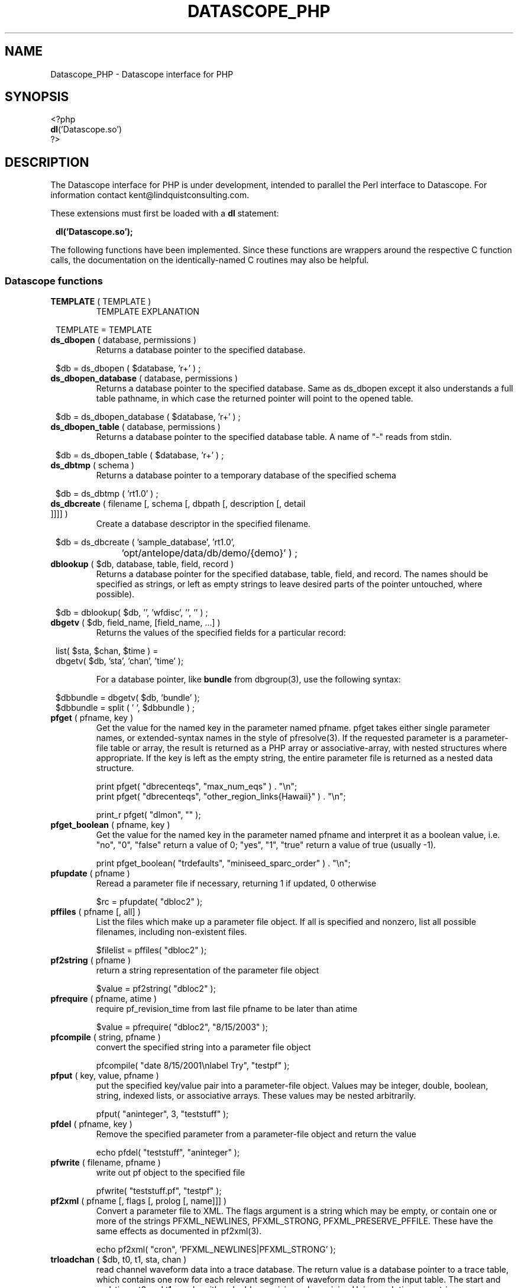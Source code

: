 .TH DATASCOPE_PHP 3 "$Date$"
.SH NAME
Datascope_PHP \- Datascope interface for PHP
.SH SYNOPSIS
.nf

<?php
\fBdl\fP('Datascope.so')
?>

.fi
.SH DESCRIPTION

The Datascope interface for PHP is under development, intended to
parallel the Perl interface to Datascope. For information
contact kent@lindquistconsulting.com.

These extensions must first be loaded with a \fBdl\fP statement:
.ft CW
.in 2c
.nf

\fBdl('Datascope.so');\fP

.fi
.in
.ft R
.LP

The following functions have been implemented. Since these functions
are wrappers around the respective C function calls, the documentation
on the identically-named C routines may also be helpful.

.SS Datascope functions
.IP "\fBTEMPLATE\fP ( TEMPLATE )"
TEMPLATE EXPLANATION
.ft CW
.in 2c
.nf

TEMPLATE = TEMPLATE 

.fi
.in
.ft R

.IP "\fBds_dbopen\fP ( database, permissions )"
Returns a database pointer to the specified database.
.ft CW
.in 2c
.nf

$db = ds_dbopen ( $database, 'r+' ) ;

.fi
.in
.ft R
.IP "\fBds_dbopen_database\fP ( database, permissions )"
Returns a database pointer to the specified database. Same as ds_dbopen
except it also understands a full table pathname, in which case the 
returned pointer will point to the opened table. 
.ft CW
.in 2c
.nf

$db = ds_dbopen_database ( $database, 'r+' ) ;

.fi
.in
.ft R
.IP "\fBds_dbopen_table\fP ( database, permissions )"
Returns a database pointer to the specified database table. A name of "-" 
reads from stdin. 
.ft CW
.in 2c
.nf

$db = ds_dbopen_table ( $database, 'r+' ) ;

.fi
.in
.ft R
.IP "\fBds_dbtmp\fP ( schema )"
Returns a database pointer to a temporary database of the specified schema
.ft CW
.in 2c
.nf

$db = ds_dbtmp ( 'rt1.0' ) ;

.fi
.in
.ft R
.IP "\fBds_dbcreate\fP ( filename [, schema [, dbpath [, description [, detail ]]]] )"
Create a database descriptor in the specified filename. 
.ft CW
.in 2c
.nf

$db = ds_dbcreate ( 'sample_database', 'rt1.0', 
		    'opt/antelope/data/db/demo/{demo}' ) ;

.fi
.in
.ft R
.IP "\fBdblookup\fP ( $db, database, table, field, record )"
Returns a database pointer for the specified database, table, field,
and record. The names should be specified as strings, or left
as empty strings to leave desired parts of the pointer untouched, where
possible).
.ft CW
.in 2c
.nf

$db = dblookup( $db, '', 'wfdisc', '', '' ) ;

.fi
.in
.ft R
.IP "\fBdbgetv\fP ( $db, field_name, [field_name, ...] )"
Returns the values of the specified fields for a particular record:
.ft CW
.in 2c
.nf
.ne 4

list( $sta, $chan, $time ) =
        dbgetv( $db, 'sta', 'chan', 'time' );

.fi
.in
.ft R
For a database pointer, like \fBbundle\fP from dbgroup(3), use the
following syntax:
.ft CW
.in 2c
.nf

$dbbundle = dbgetv( $db, 'bundle' );
$dbbundle = split ( ' ', $dbbundle ) ;

.fi
.in
.ft R
.IP "\fBpfget\fP ( pfname, key )"
Get the value for the named key in the parameter named pfname. pfget
takes either single parameter names, or extended-syntax names in the 
style of pfresolve(3). If the requested parameter is a parameter-file
table or array, the result is returned as a PHP array or associative-array, 
with nested structures where appropriate. If the key is left as the 
empty string, the entire parameter file is returned as a nested 
data structure. 

.nf

print pfget( "dbrecenteqs", "max_num_eqs" ) . "\\n";
print pfget( "dbrecenteqs", "other_region_links{Hawaii}" ) . "\\n";

print_r pfget( "dlmon", "" );

.fi
.in
.ft R
.IP "\fBpfget_boolean\fP ( pfname, key )"
Get the value for the named key in the parameter named pfname and interpret 
it as a boolean value, i.e. "no", "0", "false" return a value of 0; 
"yes", "1", "true" return a value of true (usually -1). 
.nf

print pfget_boolean( "trdefaults", "miniseed_sparc_order" ) . "\\n";

.fi
.in
.ft R
.IP "\fBpfupdate\fP ( pfname )"
Reread a parameter file if necessary, returning 1 if updated, 0 otherwise
.nf

$rc = pfupdate( "dbloc2" );

.fi
.in
.ft R
.IP "\fBpffiles\fP ( pfname [, all] )"
List the files which make up a parameter file object. If all is specified 
and nonzero, list all possible filenames, including non-existent files. 
.nf

$filelist = pffiles( "dbloc2" );

.fi
.in
.ft R
.IP "\fBpf2string\fP ( pfname )"
return a string representation of the parameter file object
.nf

$value = pf2string( "dbloc2" );

.fi
.in
.ft R
.IP "\fBpfrequire\fP ( pfname, atime )"
require pf_revision_time from last file pfname to be later than atime
.nf

$value = pfrequire( "dbloc2", "8/15/2003" );

.fi
.in
.ft R
.IP "\fBpfcompile\fP ( string, pfname )"
convert the specified string into a parameter file object
.nf

pfcompile( "date 8/15/2001\\nlabel Try", "testpf" );

.fi
.in
.ft R
.IP "\fBpfput\fP ( key, value, pfname )"
put the specified key/value pair into a parameter-file object. Values may be 
integer, double, boolean, string, indexed lists, or associative arrays. 
These values may be nested arbitrarily. 
.nf

pfput( "aninteger", 3, "teststuff" );

.fi
.in
.ft R
.IP "\fBpfdel\fP ( pfname, key )"
Remove the specified parameter from a parameter-file object and return the value 
.nf

echo pfdel( "teststuff", "aninteger" );

.fi
.in
.ft R
.IP "\fBpfwrite\fP ( filename, pfname )"
write out pf object to the specified file
.nf

pfwrite( "teststuff.pf", "testpf" );

.fi
.in
.ft R
.IP "\fBpf2xml\fP ( pfname [, flags [, prolog [, name]]] )"
Convert a parameter file to XML. The flags argument is a string which may be 
empty, or contain one or more of the strings PFXML_NEWLINES, PFXML_STRONG, 
PFXML_PRESERVE_PFFILE. These have the same effects as documented in 
pf2xml(3). 
.nf

echo pf2xml( "cron", 'PFXML_NEWLINES|PFXML_STRONG' );

.fi
.in
.ft R
.IP "\fBtrloadchan\fP ( $db, t0, t1, sta, chan )"
read channel waveform data into a trace database. The return value
is a database pointer to a trace table, which contains one row for 
each relevant segment of waveform data from the input table. The start 
and end-times t0 and t1 may be either double-precision values giving 
Unix epoch times, or strings interpretable by the str2epoch(3) command. 
.ft CW
.in 2c 
.nf

$tr = trloadchan( $db, $t0, $t1, $sta, $chan );

.fi
.in
.ft R
.IP "\fBtrsample\fP ( $db, t0, t1, sta, chan [, apply_calib] )"
Read channel waveform data from the specified table (usually wfdisc)
for the given time range, station, and channel name into a PHP array 
of time/value pairs (time for datapoint with index zero, value for datapoint 
with index zero, time for datapoint with index one, value for datapoint
with index one, etc.). The t0 and t1 arguments may be epoch times or
strings interpretable by str2epoch(3). If apply_calib is specified and 
nonzero, any existing non-zero calibration values will be applied to the 
data. Otherwise the raw counts will be returned. Note the possibility that 
the data for this station-channel may be incomplete for the given time 
window (consisting of several disjoint segments), in which case the timestamps
in the time,value pairs will not necessarily be contiguous.
.ft CW
.in 2c 
.nf

$apply_calib = 1;
$time_value_array = trsample( $db, $t0, $t1, $sta, $chan, $apply_calib );

.fi
.in
.ft R
.IP "\fBtrsamplebins\fP ( $db, t0, t1, sta, chan, binsize [, apply_calib] )"
This is similar to trsample, however an additional argument, binsize, 
specifies (as a number of samples) the size of bins into which to divide 
the time series. The returned array consists of successive triplets of 
epoch-time, minimum data value for the bin, maximum data value for the bin. 
As with trsample, the returned data may consist of several disjoint segments. 
Each segment is binned separately (bins will not extend across trace 
segments). If the number of samples in a trace segment is not evenly 
divided by the binsize, the last triplet for that segment will represent
the partially-filled end bin. See also the trdatabins command. 
.ft CW
.in 2c 
.nf

$binsize = 10;
$apply_calib = 1;
$time_value_array = trsample( $db, $t0, $t1, $sta, $chan, $binsize, $apply_calib );

.fi
.in
.ft R
.IP "\fBtrapply_calib\fP ( $tr )"
multiply waveform data in  trace  object by calib value
.ft CW
.in 2c 
.nf

trapply_calib( $tr );

.fi
.in
.ft R
.IP "\fBtrextract_data\fP ( $tr )"
extract an array of waveform data values from a single row of a 
trace-table.
.ft CW
.in 2c 
.nf

$rawdatapoints = trextract_data( $tr );

.fi
.in
.ft R
.IP "\fBtrdata\fP ( $tr [, $i0 [, $npts]] )"
read channel waveform data. Without the second and third arguments,
this function is identical to trextract_data(). The optional second 
argument $i0 gives the index of the first sample to be returned. Note that 
this argument is zero-offset, i.e. the first sample is number zero, the 
second available sample is number 1, etc. The third argument specifies 
the maximum number of points to return. It fewer are available, trdata() will
issue a warning and return as many applicable samples as are available. 
.ft CW
.in 2c 
.nf

$rawdatapoints = trdata( $tr, 0, 2000 );

.fi
.in
.ft R
.IP "\fBtrdatabins\fP ( $tr, $binsize [, $i0 [, $npts]] )"
This function is similar to trdata, however allows one extra argument, 
which gives a bin size in number of samples. Before being returned, 
the time series is divided into bins of the specified size. The returned 
array gives the minimum, then the maximum value in each bin. If the number 
of requested (or number of available) points is not an even multiple of 
the binsize, the last min and max value will represent the partially filled 
last bin. 
.ft CW
.in 2c 
.nf

$minmaxbins = trdatabins( $tr, 5, 0, 2000 );

.fi
.in
.ft R
.IP "\fBtrsplit\fP ( $tr )"
break up waveform records at marked bad data
.ft CW
.in 2c 
.nf

trsplit( $tr );

.fi
.in
.ft R
.IP "\fBtrsplice\fP ( $tr )"
splice together data segments (input trace-object must be 
pre-sorted by sta, chan, and time)
.ft CW
.in 2c 
.nf

trsplice( $tr );

.fi
.in
.ft R
.IP "\fBtrfilter\fP ( $tr, $filter )"
Filter data in-place according to the specified filter string, 
as documented in trfilter(3).
.ft CW
.in 2c 
.nf

$rc = trfilter( $tr, 'BW 1.0 4 5.0 4' );

.fi
.in
.ft R
.IP "\fBtrfree\fP ( $tr )"
free a trace-object pointer
.ft CW
.in 2c 
.nf

trfree( $tr );

.fi
.in
.ft R

.IP "\fBtrtime2samp\fP ( $time0, $samprate, $time1 )"
Find the sample index of a datapoint given its timestamp, plus the start-time
and sample rate of the time series
.ft CW
.in 2c 
.nf

$isamp = trtime2samp( $time0, $samprate, $time1 );

.fi
.in
.ft R
.IP "\fBtrsamp2time\fP ( $time0, $samprate, $isamp )"
Find the timestamp of a datapoint given its sample index (zero-offset), 
plus the start-time and sample rate of the time series
.ft CW
.in 2c 
.nf

$time1 = trsamp2time( $time0, $samprate, $isamp );

.fi
.in
.ft R
.IP "\fBtrsamprate\fP ( $time0, $nsamp, $endtime )"
Find the sample-rate of a time-series given its start-time, end-time, 
and number of samples. Note that the end-time is the exact timestamp 
of the very last data point that is actually present in the time-series. 
.ft CW
.in 2c 
.nf

$samprate = trsamprate( $time0, $nsamp, $endtime );

.fi
.in
.ft R
.IP "\fBtrnsamp\fP ( $time0, $samprate, $endtime )"
Find the number of samples in a time-series given the start-time, end-time, 
and sample rate. Note that the end-time is the exact timestamp 
of the very last data point that is actually present in the time-series. 
.ft CW
.in 2c 
.nf

$nsamp = trnsamp( $time0, $samprate, $endtime );

.fi
.in
.ft R
.IP "\fBtrendtime\fP ( $time0, $samprate, $nsamp )"
Find the end-time (the exact timestamp of the very last data point that
is actually present in the time-series) of a time-series given the start-time, 
the sample rate, and the number of samples. 
.ft CW
.in 2c 
.nf

$endtime = trendtime( $time0, $samprate, $nsamp );

.fi
.in
.ft R
.IP "\fBdb2xml\fP ( $db [, flags [, rootnode [, rownode [, fields [, expressions]]]]] )"
Return an eXtensible Markup Language (XML) representation of a datascope view via the db2xml(3) command. The flags argument may be empty or DBXML_PRIMARY, in
which case only the primary keys are returned.
.fi CW
.in 2c
.nf
.ne 4

$xml = db2xml( $db );

.fi
.in
.ft R
.IP "\fBdbex_eval\fP ( $db, expression )"
Evaluate an expression for a particular record.
.ft CW
.in 2c
.nf

$distance = dbex_eval ( $db,
            'distance( lat, lon, site.lat, site.lon )' ) ;

.fi
.in
.ft R
.IP "\fBdbextfile\fP( $db [, base-table] )"
return the filename for an external file for a particular record in
a view, for a particular base-table if specified.
.ft CW
.in 2c
.nf

$filename = dbextfile( $db ) ;

.fi
.in
.ft R
.IP "\fBdbcompile\fP( $db, string )"
dynamically add new attributes or relations to the schema
.ft CW
.in 2c
.nf

$rc = dbcompile( $db, $schema_addition ) ;

.fi
.in
.ft R
.IP "\fBdbnextid\fP( $db, id_name )"
get the next free id value for the specified id_name
.ft CW
.in 2c
.nf

$orid = dbnextid( $db, 'orid' ) ;

.fi
.in
.ft R
.IP "\fBdbfind\fP ( $db, $expression, [, $first [, $reverse]] )"
Find the first record in the specified database that matches the 
given expression. The search starts from the record indicated by the
database pointer unless $first is specified, and proceeds 
forwards unless $reverse is given as non-zero.
.ft CW
.in 2c
.nf

$record = dbfind( $db, "sta == \\"PFO\\"" ) ;
$db[3] = $record;

.fi
.in
.ft R
.IP "\fBdbmatches\fP ( $dbk, $dbt, $hookname [, join-keys] )"
Find records in the table $dbt which match the primary keys [or specified 
join-keys] of the single record in $dbk. A string $hookname should be 
given which uniquely identifies this combination of tables and keys. 
The return value is a list of the record numbers for the matching records. 
.ft CW
.in 2c
.nf

$dbk = dblookup( $db, "", "wfdisc", "", "dbSCRATCH" );
$dbt = dblookup( $db, "", "wfdisc", "", "" );

dbputv( $dbk, 'sta', 'TKM' );

$recs = dbmatches( $dbk, $dbt, 'station_hook', 'sta' );

print_r( $recs );

.fi
.in
.ft R
.IP "\fBdbaddv\fP ( $db, field_name, value, [field_name, value, ...] )"
Add a new record with the specified values to the database.
New records are checked to insure the keys are filled out and don't
conflict with other records in the table.
If the id key in a defining table (orid in the origin table, for example)
is not specified, a new id is automatically generated, using dbnextid.
.ft CW
.in 2c
.nf

.ne 6

$new = dbaddv( $dbevent, 'evid', 1,
            'evname', 'fake',
            'prefor', 1,
            'auth', 'danq' ) ;

.fi
.in
.ft R
.IP "\fBdbaddnull\fP ( $db )"
Add a null record to the specified table, returning the record number 
of the added row.
.ft CW
.in 2c
.nf
.ne 3

$recno =  dbaddnull( $db );

.fi
.in
.ft R
.IP "\fBdbputv\fP ( $db, field_name, value, [field_name, value, ...] )"
Change the fields for an existing record to the specified values.
.ft CW
.in 2c
.nf

.ne 6

dbputv( $dbevent, 'evid', 1,
                  'evname', 'fake',
                  'prefor', 1,
                  'auth', 'danq' ) ;

.fi
.in
.ft R
.IP "\fBdbadd\fP ( $db [, record] )"
Add a record from the scratch record, or from the specified string
.ft CW
.in 2c
.nf

$recno = dbadd( $db ) ;

.fi
.in
.ft R
.IP "\fBdbput\fP ( $db [, record] )"
Copy from scratch row [or from string] to specified field or row. Note that 
for almost all common database operations, the routine to use is dbputv() 
rather than dbput().
.ft CW
.in 2c
.nf

$rc = dbput( $db ) ;

.fi
.in
.ft R
.IP "\fBdbget\fP ( $db [, 0] )"
Return [or copy to the scratch row] the specified field or row. Note that 
for almost all common database operations, the routine to use is dbgetv() 
rather than dbget().
.ft CW
.in 2c
.nf

$record = dbget( $db ) ;

.fi
.in
.ft R
.IP "\fBdbadd_remark\fP ( $db, remark )"
add comment in remark table for row $db
.ft CW
.in 2c
.nf

dbadd_remark( $db, 'some comment' );

.fi
.in
.ft R
.IP "\fBdbget_remark\fP ( $db )"
get any comment from remark table for row $db
.ft CW
.in 2c
.nf

echo dbget_remark( $db );

.fi
.in
.ft R
.IP "\fBdbnojoin\fP ( $db1, $db2, [join-keys] )"
returns a new view with all rows of db1 that don't join to db2, using the join-keys 
if specified
.ft CW
.in 2c
.nf

$db = dbnojoin ( $dborigin, $dbassoc ) ;

.fi
.in
.ft R
.IP "\fBdbsort\fP ( $db [, -r][, -u][, key, ...] )"
sort the input table according to the specified keys
.ft CW
.in 2c
.nf

$db = dbsort ( $dbwfdisc, 'sta', 'chan' ) ;

.fi
.in
.ft R
.IP "\fBdbgroup\fP ( $db, key [, key, ...] )"
group the pre-sorted input table according to the specified keys
.ft CW
.in 2c
.nf

$db = dbsort ( $dbwfdisc, 'sta', 'chan' ) ;
$db = dbgroup ( $dbwfdisc, 'sta', 'chan' ) ;

.fi
.in
.ft R
.IP "\fBdbungroup\fP ( $db )"
separate a grouped view into its component rows
.ft CW
.in 2c
.nf

$db = dbungroup ( $db );

.fi
.in
.ft R
.IP "\fBdbjoin\fP ( $db1, $db2, [join-keys] )"
returns a new view which joins the two input views, using the join-keys 
if specified
.ft CW
.in 2c
.nf

$db = dbjoin ( $dborigin, $dbassoc ) ;

.fi
.in
.ft R
.IP "\fBdbtheta\fP ( $db1, $db2, [expression] )"
returns a new view with all combinations of rows, limited to those satisfying
expression if specified
.ft CW
.in 2c
.nf

$db = dbtheta ( $dborigin, $dbsite ) ;

.fi
.in
.ft R
.IP "\fBdbsubset\fP ( $db, expression )"
returns a new view which is the set of all row which satisfy the expression
.ft CW
.in 2c
.nf

$dbsubsetted = dbsubset ( $dbwfdisc, 'sta=="AAK"' ) ;

.fi
.in
.ft R
.IP "\fBdbseparate\fP ( $db, table )"
return a new view which consists of all the rows of the specified table 
which participate in the joined view $db
.ft CW
.in 2c
.nf

$dboriginsubset = dbseparate ( $db, 'origin' ) ;

.fi
.in
.ft R
.IP "\fBdbsever\fP ( $db, table )"
return a new view which consists of all the unique rows left 
after removing the specified table from the input view
.ft CW
.in 2c
.nf

$dbwithoutorigin = dbsever ( $db, 'origin' ) ;

.fi
.in
.ft R
.IP "\fBdbunjoin\fP ( $db, database )"
create a new database, containing all the records referenced 
in the input view
.ft CW
.in 2c
.nf

dbunjoin ( $db, '/tmp/testdb' ) ;

.fi
.in
.ft R
.IP "\fBdbprocess\fP ( $db, cmd1, cmd2, cmd3 ... )"
returns a new view which is the result of applying the dbprocess
commands cmd1, cmd2, etc to the input database pointer.
.ft CW
.in 2c
.nf

$dbprocess = dbprocess ( $db, 'dbopen wfdisc',
                              'dbjoin site',
                              'dbsubset distance(38,-104,lat,lon)<15') ;

.fi
.in
.ft R
.IP "\fBdbquery\fP ( $db, code )"
Query the database for information. The standard Datascope codes must
be in quotes.
.ft CW
.in 2c
.nf

.ne 6

$nrecords =  dbquery( $db, 'dbRECORD_COUNT' ) ;
$description = dbquery( $db, 'dbTABLE_DESCRIPTION' ) ;
$detail = dbquery( $db, 'dbTABLE_DETAIL' ) ;
$ntables = dbquery( $db, 'dbTABLE_COUNT' ) ;

.fi
.in
.ft R
.IP "\fBdbnrecs\fP ( $db )"
Return the number of records in a table or view. This function is
shorthand for dbquery( $db, 'dbRECORD_COUNT' );
.ft CW
.in 2c
.nf
.ne 3

$nrecords =  dbnrecs( $db );

.fi
.in
.ft R
.IP "\fBds_dbclose\fP ( $db )"
Close a Datascope database
.ft CW
.in 2c
.nf

ds_dbclose ( $db );

.fi
.in
.ft R
.IP "\fBdbfree\fP ( $db )"
Free Datascope memory
.ft CW
.in 2c
.nf

dbfree ( $db );

.fi
.in
.ft R
.IP "\fBdbdestroy\fP ( $db )"
Destroy all tables of a Datascope database
.ft CW
.in 2c
.nf

dbdestroy ( $db );

.fi
.in
.ft R
.IP "\fBdbinvalid\fP ()"
return a database pointer of dbINVALID
.ft CW
.in 2c
.nf

$db = dbinvalid ( );

.fi
.in
.ft R
.IP "\fBdbstrtype\fP ($db, string)"
classifies string, returning "strREAL", "strINTEGER", "strNULL", 
"strSTRING" , "strTIME", "strFIELD", or "strUNKNOWN"
.ft CW
.in 2c
.nf

$type =  dbstrtype ( $db, $value );

.fi
.in
.ft R
.IP "\fBdbtruncate\fP ( $db, $nrecords )"
Truncate a database table to the specified number of records
.ft CW
.in 2c
.nf

dbtruncate ( $db, $nrecords ) ;

.fi
.in
.ft R
.IP "\fBdbresponse\fP ( $filename )"
Returns a PHP resource for a response object, representing the 
instrument response curve defined in $filename. This resource 
may be subsequently queried with \fBeval_response\fP.
.ft CW
.in 2c
.nf

$response = dbresponse( $filename ) ;

.fi
.in
.ft R
.IP "\fBeval_response\fP ( $response, $omega )"
Evaluates a response object at the specified angular frequency, 
returning the real and imaginary components of the response
.ft CW
.in 2c
.nf

$pi = 3.1415;
$f_hz = 5; 

$cx = eval_response( $response, 2 * $pi * $f_hz );

$real = $cx[0];
$imag = $cx[1];

.fi
.in
.ft R

.IP "\fBstrtdelta\fP ( $epoch )"
Convert an elapsed time in seconds to a string representation
.ft CW
.in 2c
.nf

$elapsed = strtdelta ( $epoch );

.fi
.in
.ft R

.IP "\fBstrtime\fP ( $epoch )"
Convert an epoch time in seconds to a string representation
.ft CW
.in 2c
.nf

$astring = strtime ( $epoch );

.fi
.in
.ft R

.IP "\fBstrydtime\fP ( $epoch )"
Convert an epoch time in seconds to a string representation
.ft CW
.in 2c
.nf

$astring = strydtime ( $epoch );

.fi
.in
.ft R

.IP "\fBstrdate\fP ( $epoch )"
Convert an epoch time in seconds to a string representation
.ft CW
.in 2c
.nf

$astring = strdate ( $epoch );

.fi
.in
.ft R

.IP "\fBstrlocaltime\fP ( $epoch )"
Convert an epoch time in seconds to a string representation
.ft CW
.in 2c
.nf

$astring = strlocaltime ( $epoch );

.fi
.in
.ft R

.IP "\fBstrlocalydtime\fP ( $epoch )"
Convert an epoch time in seconds to a string representation
.ft CW
.in 2c
.nf

$astring = strlocalydtime ( $epoch );

.fi
.in
.ft R

.IP "\fBstrlocaldate\fP ( $epoch )"
Convert an epoch time in seconds to a string representation
.ft CW
.in 2c
.nf

$astring = strlocaldate ( $epoch );

.fi
.in
.ft R

.IP "\fBnow\fP ( void )"
Return the current system time as a unix epoch time
.ft CW
.in 2c
.nf

$current_epoch = now();

.fi
.in
.ft R

.IP "\fBis_epoch_string\fP ( $timestring )"
return the epoch-time equivalent if the $timestring is interpretable
as a time (as specified by str2epoch(3)), or an empty result if not. 
.ft CW
.in 2c
.nf

$teststring = 'January 28, 2005 14:57 pm';

$epoch = is_epoch_string( $teststring );

.fi
.in
.ft R

.IP "\fBepoch2str\fP ( $epoch, $format [, $timezone] )"
Convert the given epoch time to a string value, as specified by the 
format string $format. The structure of this format string is explained
in the man-page epoch2str(3). If no timezone is given, UTC is assumed. 
An empty string will be interpreted as a local time-zone. The time-zones 
are specified as in a standard Unix system (for example, with names 
relative to /usr/share/lib/zoneinfo on a standard Solaris 2.8 system).
.ft CW
.in 2c
.nf

$timestring = epoch2str( now(), "%D %T %Z", "US/Eastern" );

.fi
.in
.ft R

.IP "\fBstr2epoch\fP ( $timestring )"
Convert a time-string conforming to str2epoch(3) into a Unix double-precision
epoch time. 
.ft CW
.in 2c
.nf

$teststring = 'January 28, 2005 14:57 pm';

$epoch = str2epoch( $teststring );

.fi
.in
.ft R

.IP "\fBepoch\fP ( $yearday )"
Convert an integer yearday (YYYYJJJ, year and day-of-year) to an equivalent 
Unix epoch time.
.ft CW
.in 2c
.nf

$yearday = 1995012;
$time = epoch( $yearday );

.fi
.in
.ft R

.IP "\fByearday\fP ( $epoch )"
Convert a Unix epoch-time to an integer julian day (YYYYJJJ, year and 
day-of-year).
.ft CW
.in 2c
.nf

$yd_today = yearday( now() );

.fi
.in
.ft R

.IP "\fBdbwrite_view\fP ( $db, $filename )"
Save a database view to a file
.ft CW
.in 2c
.nf

	$db = ds_dbopen( "testdb", "r" );

	$db = dblookup( $db, "", "origin", "", "" );

	$db = dbprocess( $db, "dbsubset ml > 3" );

	dbwrite_view( $db, "testdb.precious" );

.fi
.in
.ft R

.IP "\fBdbread_view\fP ( $filename [, $viewname] )"
Read a database view from the given filename, optionally specifying the name for the view
.ft CW
.in 2c
.nf

	$db = dbread_view( "testdb.precious" );

.fi
.in
.ft R

.IP "\fBdbsave_view\fP ( $db )"
Save a database view as part of the database
.ft CW
.in 2c
.nf

	$db = ds_dbopen( "testdb", "r" );

	$db = dblookup( $db, "", "origin", "", "" );

	$db = dbprocess( $db, "dbsubset ml > 3" );

	dbsave_view( $db );

.fi
.in
.ft R

.IP "\fBdbdelete\fP ( $db )"
Delete a row from a database table
.ft CW
.in 2c
.nf

	$db = ds_dbopen( "testdb", "r" );

	$db = dblookup( $db, "", "origin", "orid", "645" );

	dbdelete( $db );

.fi
.in
.ft R

.IP "\fBdbmark\fP ( $db )"
Mark a row of a database table for deletion (set all fields to null)
.ft CW
.in 2c
.nf

	$db = ds_dbopen( "testdb", "r" );

	$db = dblookup( $db, "", "origin", "orid", "645" );

	dbmark( $db );

.fi
.in
.ft R

.IP "\fBdbcrunch\fP ( $db )"
Remove null (marked) rows from a database table
.ft CW
.in 2c
.nf

	$db = ds_dbopen( "testdb", "r" );

	$db = dblookup( $db, "", "origin", "orid", "645" );

	dbmark( $db );

	dbcrunch( $db );

.fi
.in
.ft R

.IP "\fByesno\fP ( $value )"
Return -1 for yes,ok,y,true,1,on,t; return 0 for no,n,false,0,off,f; return
1 otherwise
.ft CW
.in 2c
.nf

$is_true = yesno( $answer );

.fi
.in
.ft R
.IP "\fBmakedir\fP ( $filename )"
make the complete directory path
.ft CW
.in 2c
.nf

makedir( $filename );

.fi
.in
.ft R
.IP "\fBmake_pathdirs\fP ( $filename )"
Make the complete directory path, assuming the final element is a file
.ft CW
.in 2c
.nf

make_pathdirs( $filename );

.fi
.in
.ft R
.IP "\fBdatafile\fP ( $env, $file )"
Find the specified file by looking first at the environment variable, then along the path
.ft CW
.in 2c
.nf

$fullpath = datafile( $env, $file );

.fi
.in
.ft R
.IP "\fBdatapath\fP ( $env, $dir, $file, $suffix )"
Find the specified file by looking first at the environment variable, then along the path
.ft CW
.in 2c
.nf

$fullpath = datafile( $env, $dir, $file, $suffix );

.fi
.in
.ft R
.IP "\fBabspath\fP ( $file )"
Return the absolute path to the specified file
.ft CW
.in 2c
.nf

$path = abspath( $filename );

.fi
.in
.ft R
.IP "\fBrelpath\fP ( $from, $to )"
Return the relative path from directory $from to file $to
.ft CW
.in 2c
.nf

$path = relpath( $dir, $filename );

.fi
.in
.ft R
.IP "\fBcleanpath\fP ( $path [, $nolinks] )"
Normalize the input path, removing extra relative elements ('..' etc.).
If $nolinks is specified and non-zero, any symbolic links along 
the path will also be resolved. 
.ft CW
.in 2c
.nf

$path = cleanpath( $filename );

.fi
.in
.ft R
.IP "\fBconcatpaths\fP ( $a, $b )"
Properly concatenate the two paths $a and $b
.ft CW
.in 2c
.nf

$path = concatpaths( '/tmp', $filename );

.fi
.in
.ft R
.IP "\fBparsepath\fP ( $path )"
return the directory, file basename, and the suffix (if present) for the given path
.ft CW
.in 2c
.nf

list( $dir, $base, $suffix ) = parsepath( $filename );

.fi
.in
.ft R
.IP "\fBfinit_db\fP ( $db )"
.IP "\fBmap_autodrm_netsta\fP ( $anet, $fsta )"
.IP "\fBmap_autodrm_chanaux\fP ( $sta, $fchan, $aux )"
.IP "\fBautodrm_net\fP ( $sta )"
.IP "\fBautodrm_aux\fP ( $sta, $chan )"
.IP "\fBmap_seed_netsta\fP ( $snet, $fsta )"
.IP "\fBmap_seed_chanloc\fP ( $sta, $fchan, $loc )"
.IP "\fBseed_net\fP ( $sta )"
.IP "\fBseed_loc\fP ( $sta, $chan )"
These routines map from SEED or autodrm station-naming conventions
to CSS3.0 conventions, and vice-versa, based on the contents of a 
foreign-keys database initialized with the finit_db function. See 
foreign(3) for more detail. 
.ft CW
.in 2c
.nf


$sta = map_autodrm_netsta ( $anet, $fsta )"
$chan = map_autodrm_chanaux ( $sta, $fchan, $aux )"
( $anet, $fsta ) = autodrm_net ( $sta )"
( $fchan, $aux ) = autodrm_aux ( $sta, $chan )"
$sta = map_seed_netsta ( $snet, $fsta )"
$chan =  map_seed_chanloc ( $sta, $fchan, $loc )"
( $snet, $fsta ) = seed_net ( $sta )"
( $fchan, $loc ) = seed_loc ( $sta, $chan )"

.fi
.in
.ft R

.IP "\fBgrn\fP ( $lat, $lon )"
.IP "\fBgrname\fP ( $lat, $lon )"
.IP "\fBsrn\fP ( $lat, $lon )"
.IP "\fBsrname\fP ( $lat, $lon )"
These routines provide geographic and seismic region numbers 
based on geodetic location
.ft CW
.in 2c
.nf


$grn = grn( $lat, $lon );
$grname = grname( $lat, $lon );
$srn = srn( $lat, $lon );
$srname = srname( $lat, $lon );

.fi
.in
.ft R

.IP "\fBelog_init\fP ( $argc, $argv )"
Initialize Antelope error routines
.ft CW
.in 2c
.nf

$rc = elog_init( $_SERVER['argc'], $_SERVER['argv'] );

.fi
.in
.ft R

.SH EXAMPLE
.ft CW
.in 2c
.nf

.ne 16

#!/bin/sh
exec /usr/local/bin/php -f $0

<?php
if(!extension_loaded('Datascope')) {
        dl('Datascope.so');
}
$module = 'Datascope';
$functions = get_extension_funcs($module);
echo "Functions available in the test extension:<br>\\n";
foreach($functions as $func) {
    echo $func."<br>\\n";
}
echo "<br>\\n";

.ne 6
$mydb =ds_dbopen( "/opt/antelope/data/db/demo/demo", "r" );

$mydb = dbprocess( $mydb, "dbopen origin",
                          "dbsubset ml > 3" );
echo "table has ", dbnrecs( $mydb ),
     " records after subset\\n";

.ne 5
$mydb[3] = 0;
list( $lat, $lon, $ndef, $auth, $lddate ) =
    dbgetv( $mydb, "lat", "lon", "ndef", "auth", "lddate" );

echo "$lat, $lon, $ndef, $auth, $lddate\\n";

.ne 6
$moo = dbex_eval( $mydb, "lat + lon" );

echo var_dump( $moo ), "\\n";

$moo = dbquery( $mydb, "dbVIEW_TABLES" );
echo var_dump( $moo ), "\\n";

?>

.fi
.in
.ft R
.SH LIBRARY
.SH "SEE ALSO"
.nf
perldb(3P)
.fi
.SH "BUGS AND CAVEATS"

WARNING: This is an unfinished prototype!!

.SH AUTHOR
.nf
Kent Lindquist
Lindquist Consulting
.fi
.\" $Id$

